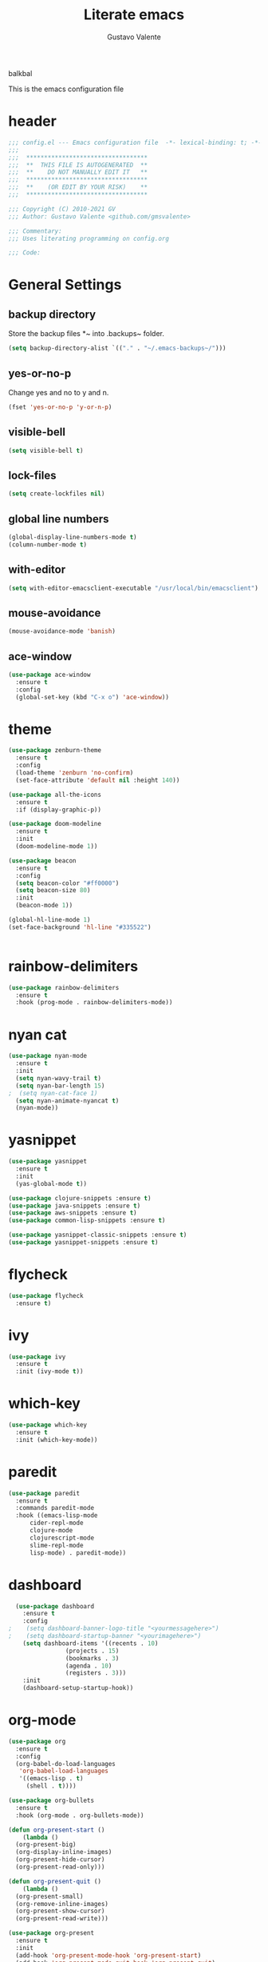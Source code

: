 #+TITLE: Literate emacs
#+AUTHOR: Gustavo Valente
#+EMAIL: gustavomsvalente@gmail.com

#+STARTUP: show2levels

balkbal

This is the emacs configuration file

* header
#+begin_src emacs-lisp
  ;;; config.el --- Emacs configuration file  -*- lexical-binding: t; -*-
  ;;;
  ;;;  **********************************
  ;;;  **  THIS FILE IS AUTOGENERATED  **
  ;;;  **    DO NOT MANUALLY EDIT IT   **
  ;;;  **********************************
  ;;;  **    (OR EDIT BY YOUR RISK)    **
  ;;;  **********************************
  
  ;;; Copyright (C) 2010-2021 GV
  ;;; Author: Gustavo Valente <github.com/gmsvalente>

  ;;; Commentary:
  ;;; Uses literating programming on config.org

  ;;; Code:

#+end_src

* General Settings

** backup directory
Store the backup files *~ into .backups~ folder.
#+begin_src emacs-lisp
  (setq backup-directory-alist `(("." . "~/.emacs-backups~/")))
#+end_src

** yes-or-no-p
Change yes and no to y and n.
#+begin_src emacs-lisp
  (fset 'yes-or-no-p 'y-or-n-p)
#+end_src

** visible-bell
#+begin_src emacs-lisp
  (setq visible-bell t)
#+end_src

** lock-files
#+begin_src emacs-lisp
  (setq create-lockfiles nil)
#+end_src

** global line numbers
#+begin_src emacs-lisp
  (global-display-line-numbers-mode t)
  (column-number-mode t)
#+end_src

** with-editor
#+begin_src emacs-lisp
  (setq with-editor-emacsclient-executable "/usr/local/bin/emacsclient")
#+end_src

** mouse-avoidance
#+begin_src emacs-lisp
  (mouse-avoidance-mode 'banish)
#+end_src

** ace-window
#+begin_src emacs-lisp
  (use-package ace-window
    :ensure t
    :config
    (global-set-key (kbd "C-x o") 'ace-window))
#+end_src


* theme
#+begin_src emacs-lisp
  (use-package zenburn-theme
    :ensure t
    :config
    (load-theme 'zenburn 'no-confirm)
    (set-face-attribute 'default nil :height 140))

  (use-package all-the-icons
    :ensure t
    :if (display-graphic-p))

  (use-package doom-modeline
    :ensure t
    :init
    (doom-modeline-mode 1))

  (use-package beacon
    :ensure t
    :config
    (setq beacon-color "#ff0000")
    (setq beacon-size 80)
    :init
    (beacon-mode 1))

  (global-hl-line-mode 1)
  (set-face-background 'hl-line "#335522")


    #+end_src
* rainbow-delimiters
#+begin_src emacs-lisp
  (use-package rainbow-delimiters
    :ensure t
    :hook (prog-mode . rainbow-delimiters-mode))
#+end_src
* nyan cat
#+begin_src emacs-lisp
  (use-package nyan-mode
    :ensure t
    :init
    (setq nyan-wavy-trail t)
    (setq nyan-bar-length 15)
  ;  (setq nyan-cat-face 1)
    (setq nyan-animate-nyancat t)
    (nyan-mode))
#+end_src


* yasnippet
#+begin_src emacs-lisp
  (use-package yasnippet
    :ensure t
    :init
    (yas-global-mode t))

  (use-package clojure-snippets :ensure t)
  (use-package java-snippets :ensure t)
  (use-package aws-snippets :ensure t)
  (use-package common-lisp-snippets :ensure t)

  (use-package yasnippet-classic-snippets :ensure t)
  (use-package yasnippet-snippets :ensure t)

#+end_src
* flycheck
#+begin_src emacs-lisp
  (use-package flycheck
    :ensure t)
#+end_src
* ivy
#+begin_src emacs-lisp
  (use-package ivy
    :ensure t
    :init (ivy-mode t))
#+end_src
* which-key
#+begin_src emacs-lisp
    (use-package which-key
      :ensure t
      :init (which-key-mode))
#+end_src


* paredit
#+begin_src emacs-lisp
  (use-package paredit
    :ensure t
    :commands paredit-mode
    :hook ((emacs-lisp-mode
	    cider-repl-mode
	    clojure-mode
	    clojurescript-mode
	    slime-repl-mode
	    lisp-mode) . paredit-mode))
#+end_src

* dashboard
#+begin_src emacs-lisp
  (use-package dashboard
    :ensure t
    :config
;    (setq dashboard-banner-logo-title "<yourmessagehere>")
;    (setq dashboard-startup-banner "<yourimagehere>")
    (setq dashboard-items '((recents . 10)
			    (projects . 15)
			    (bookmarks . 3)
			    (agenda . 10)
			    (registers . 3)))
    :init
    (dashboard-setup-startup-hook))
#+end_src

* org-mode
#+begin_src emacs-lisp
  (use-package org
    :ensure t
    :config
    (org-babel-do-load-languages
     'org-babel-load-languages
     '((emacs-lisp . t)
       (shell . t))))

  (use-package org-bullets
    :ensure t
    :hook (org-mode . org-bullets-mode))

  (defun org-present-start ()
      (lambda ()
	(org-present-big)
	(org-display-inline-images)
	(org-present-hide-cursor)
	(org-present-read-only)))

  (defun org-present-quit ()
      (lambda ()
	(org-present-small)
	(org-remove-inline-images)
	(org-present-show-cursor)
	(org-present-read-write)))

  (use-package org-present
    :ensure t
    :init
    (add-hook 'org-present-mode-hook 'org-present-start)
    (add-hook 'org-present-mode-quit-hook 'org-present-quit)
    :config
    (setq visual-fill-column-width 150
	  visual-fill-column-center-text t)
    (define-key org-present-mode-keymap (kbd "<right>") nil)
    (define-key org-present-mode-keymap (kbd "<left>") nil))

#+end_src

* multiple-cursors
#+begin_src emacs-lisp
  (use-package multiple-cursors
    :ensure t
    :bind (("C-S-c C-S-c" . mc/edit-lines)
	   ("C->" . mc/mark-next-like-this)
	   ("C-<" . mc/mark-previous-like-this)
	   ("C-c C-<" . mc/mark-all-like-this)))
#+end_src

* company
#+begin_src emacs-lisp
  (use-package company
    :ensure t
    :pin "gnu"
    :config
    (add-hook 'after-init-hook 'global-company-mode)
    :init
    (setq company-idle-delay 0)
    (setq company-minimum-prefix-length 1)
    (setq company-selection-wrap-around t))
#+end_src

* projectile
#+begin_src emacs-lisp 
  (use-package projectile
    :ensure t
    :init
    (projectile-mode +1))
#+end_src


* emacs-tree
* tree-sitter
#+begin_src emacs-lisp
  (use-package tree-sitter
    :ensure t)

  (use-package tree-sitter-langs
    :ensure t
    :pin "melpa")
#+end_src
* dired-sidebar
#+begin_src emacs-lisp
  (use-package dired-sidebar
    :ensure t)

#+end_src


* ensure-system-package
#+begin_src emacs-lisp
  (use-package use-package-ensure-system-package
    :ensure t)
#+end_src

* quelpa
#+begin_src emacs-lisp
  (use-package quelpa
    :ensure t)

  (use-package quelpa-use-package
    :ensure t)
#+end_src

* straight

* github-codespaces
#+begin_src emacs-lisp
  (use-package codespaces
    :ensure-system-package gh
    :config (codespaces-setup)
    :bind ("C-c S" . #'codespaces-connect))
#+end_src

* github-copilot
#+begin_src emacs-lisp
  (use-package copilot
    :quelpa (copilot.el :fetcher github
			:repo "zerolfx/copilot.el"
			:branch "main"
			:files ("dist" "*.el"))
  ;;; write the :bind using the keymap
    :bind (:map copilot-mode-map
		("M-o C-c" . copilot-accept-completion)
		("M-o C-d" . copilot-mode)
		("M-o C-n" . copilot-next-completion)))
#+end_src

* editorconfig
#+begin_src emacs-lisp
  (use-package editorconfig
    :ensure t)
#+end_src

* dash
#+begin_src emacs-lisp
  (use-package dash
    :ensure t)

#+end_src

* undo-tree
#+begin_src emacs-lisp
  (use-package undo-tree
    :ensure t
    :config
    (setq undo-tree-history-directory-alist
	  '(("." . "/home/apollo/.undo-tree")))
    :init (global-undo-tree-mode t))
#+end_src


* magit
Magit is the git interface for emacs. It is AWESOME
#+begin_src emacs-lisp
  (use-package magit
    :ensure t)

  (pinentry-start)
#+end_src
* lsp
#+begin_src emacs-lisp
  (use-package lsp-mode
    :ensure t
    :commands lsp
    :hook ((rustic-mode) . #'lsp))

  ;; hooks for lsp clj's lsp suck!!
  ;; (clojure-mode
  ;;  clojurec-mode
  ;;  clojurescript-mode)

  (use-package lsp-ui
    :ensure t
    :commands lsp-ui-mode
    :init
    (with-eval-after-load 'lsp-mode
      (setq lsp-headerline-breadcrumb-enable nil)))

#+end_src
* docker
#+begin_src emacs-lisp
  (use-package dockerfile-mode
    :ensure t)

  (use-package docker
    :ensure t
    :config (setq docker-compose-command "docker compose")
    :bind ("C-c d" . docker))
#+end_src
* restclient
#+begin_src emacs-lisp
  (use-package restclient
    :ensure t)
#+end_src

* Languages

** clojure
Clojure is my main programming language
#+begin_src emacs-lisp
  (use-package clojure-mode
    :ensure t
    :config 
    (require 'flycheck-clj-kondo))

  (use-package flycheck-clj-kondo :ensure t)

  (use-package cider
    :ensure t
    :config
    (setq org-babel-clojure-backend 'cider))

  (defun clj-refactor-hook-fn ()
    (clj-refactor-mode 1)
    (yas-minor-mode 1))

  (use-package clj-refactor
    :ensure t
    :init
    (add-hook 'clojure-mode #'clj-refactor-hook-fn)
    (add-hook 'clojurescript-mode #'clj-refactor-hook-fn)
    (add-hook 'cider-repl-mode #'clj-refactor-hook-fn))
#+end_src
** common-lisp
#+begin_src emacs-lisp
  (setq inferior-lisp-program "sbcl")
  (load (expand-file-name "~/.quicklisp/slime-helper.el"))

#+end_src

** rust
#+begin_src emacs-lisp
  (use-package rustic
    :ensure t
    :init
    (setq rustic-analyzer-command '("rustup run stable rust-analyzer")))
#+end_src


** toml
** protobuf
#+begin_src emacs-lisp
  (use-package protobuf-mode
    :ensure t)
#+end_src


** whitespace deletion

(defun live-delete-whitespace-except-one ()
  "Remove all whitespace except one."
  (interactive)
  (cycle-spacing -1))



** ts-fold
#+begin_src emacs-lisp
  (use-package ts-fold
    :quelpa (ts-fold :fetcher github :repo "emacs-tree-sitter/ts-fold"))

#+end_src

** browser-function
#+begin_src emacs-lisp
  (setq browse-url-browser-function
	(lambda (url &optional new-window)
	  (interactive (browse-url-interactive-arg "URL: "))
	  (let ((process-environment (browse-url-process-environment)))
	    (apply #'start-process
		   (concat "firefox -P " "emacs")
		   nil
		   "/opt/firefox/firefox"   ; update this path to your Firefox executable
		   (append (list "-new-instance" "-P" "emacs" "--no-remote" url))))))

#+end_src

